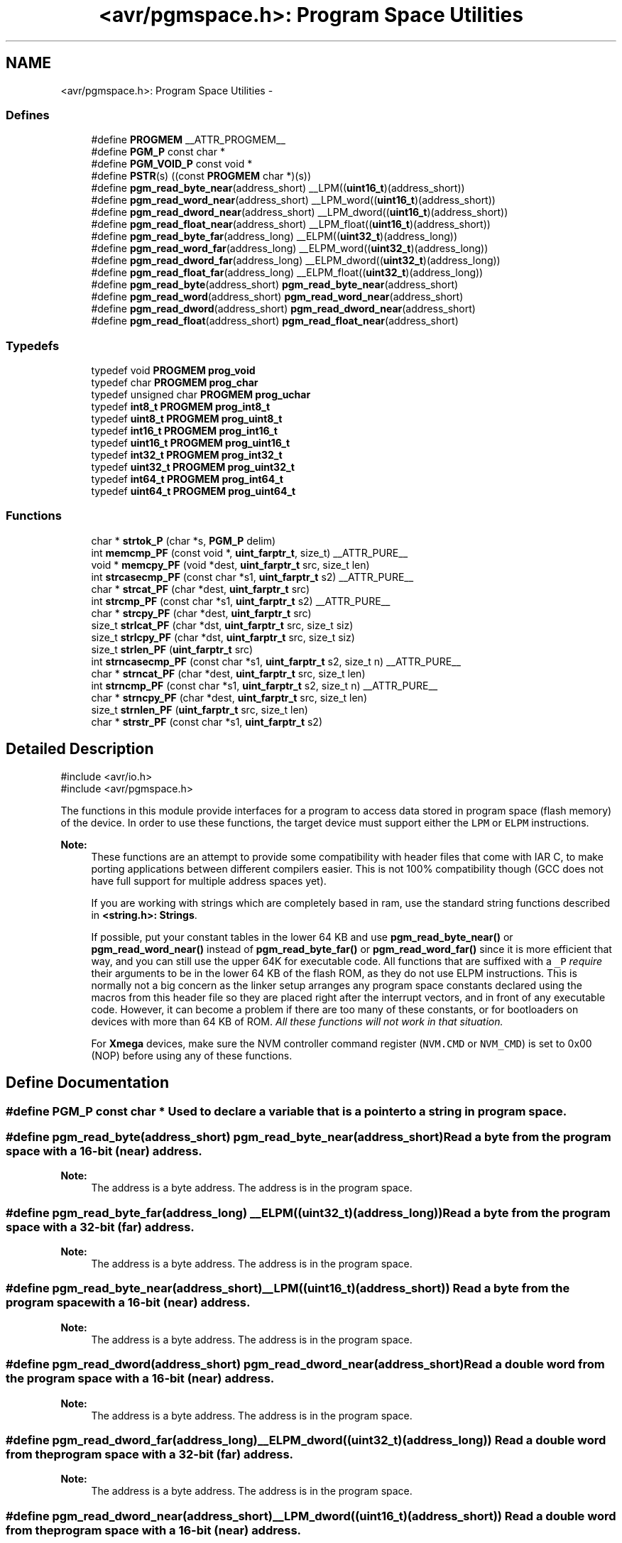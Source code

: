 .TH "<avr/pgmspace.h>: Program Space Utilities" 3 "Thu Dec 29 2011" "Version 1.8.0" "avr-libc" \" -*- nroff -*-
.ad l
.nh
.SH NAME
<avr/pgmspace.h>: Program Space Utilities \- 
.SS "Defines"

.in +1c
.ti -1c
.RI "#define \fBPROGMEM\fP   __ATTR_PROGMEM__"
.br
.ti -1c
.RI "#define \fBPGM_P\fP   const char *"
.br
.ti -1c
.RI "#define \fBPGM_VOID_P\fP   const void *"
.br
.ti -1c
.RI "#define \fBPSTR\fP(s)   ((const \fBPROGMEM\fP char *)(s))"
.br
.ti -1c
.RI "#define \fBpgm_read_byte_near\fP(address_short)   __LPM((\fBuint16_t\fP)(address_short))"
.br
.ti -1c
.RI "#define \fBpgm_read_word_near\fP(address_short)   __LPM_word((\fBuint16_t\fP)(address_short))"
.br
.ti -1c
.RI "#define \fBpgm_read_dword_near\fP(address_short)   __LPM_dword((\fBuint16_t\fP)(address_short))"
.br
.ti -1c
.RI "#define \fBpgm_read_float_near\fP(address_short)   __LPM_float((\fBuint16_t\fP)(address_short))"
.br
.ti -1c
.RI "#define \fBpgm_read_byte_far\fP(address_long)   __ELPM((\fBuint32_t\fP)(address_long))"
.br
.ti -1c
.RI "#define \fBpgm_read_word_far\fP(address_long)   __ELPM_word((\fBuint32_t\fP)(address_long))"
.br
.ti -1c
.RI "#define \fBpgm_read_dword_far\fP(address_long)   __ELPM_dword((\fBuint32_t\fP)(address_long))"
.br
.ti -1c
.RI "#define \fBpgm_read_float_far\fP(address_long)   __ELPM_float((\fBuint32_t\fP)(address_long))"
.br
.ti -1c
.RI "#define \fBpgm_read_byte\fP(address_short)   \fBpgm_read_byte_near\fP(address_short)"
.br
.ti -1c
.RI "#define \fBpgm_read_word\fP(address_short)   \fBpgm_read_word_near\fP(address_short)"
.br
.ti -1c
.RI "#define \fBpgm_read_dword\fP(address_short)   \fBpgm_read_dword_near\fP(address_short)"
.br
.ti -1c
.RI "#define \fBpgm_read_float\fP(address_short)   \fBpgm_read_float_near\fP(address_short)"
.br
.in -1c
.SS "Typedefs"

.in +1c
.ti -1c
.RI "typedef void \fBPROGMEM\fP \fBprog_void\fP"
.br
.ti -1c
.RI "typedef char \fBPROGMEM\fP \fBprog_char\fP"
.br
.ti -1c
.RI "typedef unsigned char \fBPROGMEM\fP \fBprog_uchar\fP"
.br
.ti -1c
.RI "typedef \fBint8_t\fP \fBPROGMEM\fP \fBprog_int8_t\fP"
.br
.ti -1c
.RI "typedef \fBuint8_t\fP \fBPROGMEM\fP \fBprog_uint8_t\fP"
.br
.ti -1c
.RI "typedef \fBint16_t\fP \fBPROGMEM\fP \fBprog_int16_t\fP"
.br
.ti -1c
.RI "typedef \fBuint16_t\fP \fBPROGMEM\fP \fBprog_uint16_t\fP"
.br
.ti -1c
.RI "typedef \fBint32_t\fP \fBPROGMEM\fP \fBprog_int32_t\fP"
.br
.ti -1c
.RI "typedef \fBuint32_t\fP \fBPROGMEM\fP \fBprog_uint32_t\fP"
.br
.ti -1c
.RI "typedef \fBint64_t\fP \fBPROGMEM\fP \fBprog_int64_t\fP"
.br
.ti -1c
.RI "typedef \fBuint64_t\fP \fBPROGMEM\fP \fBprog_uint64_t\fP"
.br
.in -1c
.SS "Functions"

.in +1c
.ti -1c
.RI "char * \fBstrtok_P\fP (char *s, \fBPGM_P\fP delim)"
.br
.ti -1c
.RI "int \fBmemcmp_PF\fP (const void *, \fBuint_farptr_t\fP, size_t) __ATTR_PURE__"
.br
.ti -1c
.RI "void * \fBmemcpy_PF\fP (void *dest, \fBuint_farptr_t\fP src, size_t len)"
.br
.ti -1c
.RI "int \fBstrcasecmp_PF\fP (const char *s1, \fBuint_farptr_t\fP s2) __ATTR_PURE__"
.br
.ti -1c
.RI "char * \fBstrcat_PF\fP (char *dest, \fBuint_farptr_t\fP src)"
.br
.ti -1c
.RI "int \fBstrcmp_PF\fP (const char *s1, \fBuint_farptr_t\fP s2) __ATTR_PURE__"
.br
.ti -1c
.RI "char * \fBstrcpy_PF\fP (char *dest, \fBuint_farptr_t\fP src)"
.br
.ti -1c
.RI "size_t \fBstrlcat_PF\fP (char *dst, \fBuint_farptr_t\fP src, size_t siz)"
.br
.ti -1c
.RI "size_t \fBstrlcpy_PF\fP (char *dst, \fBuint_farptr_t\fP src, size_t siz)"
.br
.ti -1c
.RI "size_t \fBstrlen_PF\fP (\fBuint_farptr_t\fP src)"
.br
.ti -1c
.RI "int \fBstrncasecmp_PF\fP (const char *s1, \fBuint_farptr_t\fP s2, size_t n) __ATTR_PURE__"
.br
.ti -1c
.RI "char * \fBstrncat_PF\fP (char *dest, \fBuint_farptr_t\fP src, size_t len)"
.br
.ti -1c
.RI "int \fBstrncmp_PF\fP (const char *s1, \fBuint_farptr_t\fP s2, size_t n) __ATTR_PURE__"
.br
.ti -1c
.RI "char * \fBstrncpy_PF\fP (char *dest, \fBuint_farptr_t\fP src, size_t len)"
.br
.ti -1c
.RI "size_t \fBstrnlen_PF\fP (\fBuint_farptr_t\fP src, size_t len)"
.br
.ti -1c
.RI "char * \fBstrstr_PF\fP (const char *s1, \fBuint_farptr_t\fP s2)"
.br
.in -1c
.SH "Detailed Description"
.PP 
.PP
.nf
    #include <avr/io\&.h>
    #include <avr/pgmspace\&.h>
.fi
.PP
.PP
The functions in this module provide interfaces for a program to access data stored in program space (flash memory) of the device\&. In order to use these functions, the target device must support either the \fCLPM\fP or \fCELPM\fP instructions\&.
.PP
\fBNote:\fP
.RS 4
These functions are an attempt to provide some compatibility with header files that come with IAR C, to make porting applications between different compilers easier\&. This is not 100% compatibility though (GCC does not have full support for multiple address spaces yet)\&.
.PP
If you are working with strings which are completely based in ram, use the standard string functions described in \fB<string\&.h>: Strings\fP\&.
.PP
If possible, put your constant tables in the lower 64 KB and use \fBpgm_read_byte_near()\fP or \fBpgm_read_word_near()\fP instead of \fBpgm_read_byte_far()\fP or \fBpgm_read_word_far()\fP since it is more efficient that way, and you can still use the upper 64K for executable code\&. All functions that are suffixed with a \fC_P\fP \fIrequire\fP their arguments to be in the lower 64 KB of the flash ROM, as they do not use ELPM instructions\&. This is normally not a big concern as the linker setup arranges any program space constants declared using the macros from this header file so they are placed right after the interrupt vectors, and in front of any executable code\&. However, it can become a problem if there are too many of these constants, or for bootloaders on devices with more than 64 KB of ROM\&. \fIAll these functions will not work in that situation\&.\fP
.PP
For \fBXmega\fP devices, make sure the NVM controller command register (\fCNVM\&.CMD\fP or \fCNVM_CMD\fP) is set to 0x00 (NOP) before using any of these functions\&. 
.RE
.PP

.SH "Define Documentation"
.PP 
.SS "#define \fBPGM_P\fP   const char *"Used to declare a variable that is a pointer to a string in program space\&. 
.SS "#define \fBpgm_read_byte\fP(address_short)   \fBpgm_read_byte_near\fP(address_short)"Read a byte from the program space with a 16-bit (near) address\&.
.PP
\fBNote:\fP
.RS 4
The address is a byte address\&. The address is in the program space\&. 
.RE
.PP

.SS "#define \fBpgm_read_byte_far\fP(address_long)   __ELPM((\fBuint32_t\fP)(address_long))"Read a byte from the program space with a 32-bit (far) address\&.
.PP
\fBNote:\fP
.RS 4
The address is a byte address\&. The address is in the program space\&. 
.RE
.PP

.SS "#define \fBpgm_read_byte_near\fP(address_short)   __LPM((\fBuint16_t\fP)(address_short))"Read a byte from the program space with a 16-bit (near) address\&. 
.PP
\fBNote:\fP
.RS 4
The address is a byte address\&. The address is in the program space\&. 
.RE
.PP

.SS "#define \fBpgm_read_dword\fP(address_short)   \fBpgm_read_dword_near\fP(address_short)"Read a double word from the program space with a 16-bit (near) address\&.
.PP
\fBNote:\fP
.RS 4
The address is a byte address\&. The address is in the program space\&. 
.RE
.PP

.SS "#define \fBpgm_read_dword_far\fP(address_long)   __ELPM_dword((\fBuint32_t\fP)(address_long))"Read a double word from the program space with a 32-bit (far) address\&.
.PP
\fBNote:\fP
.RS 4
The address is a byte address\&. The address is in the program space\&. 
.RE
.PP

.SS "#define \fBpgm_read_dword_near\fP(address_short)   __LPM_dword((\fBuint16_t\fP)(address_short))"Read a double word from the program space with a 16-bit (near) address\&. 
.PP
\fBNote:\fP
.RS 4
The address is a byte address\&. The address is in the program space\&. 
.RE
.PP

.SS "#define \fBpgm_read_float\fP(address_short)   \fBpgm_read_float_near\fP(address_short)"Read a float from the program space with a 16-bit (near) address\&.
.PP
\fBNote:\fP
.RS 4
The address is a byte address\&. The address is in the program space\&. 
.RE
.PP

.SS "#define \fBpgm_read_float_far\fP(address_long)   __ELPM_float((\fBuint32_t\fP)(address_long))"Read a float from the program space with a 32-bit (far) address\&.
.PP
\fBNote:\fP
.RS 4
The address is a byte address\&. The address is in the program space\&. 
.RE
.PP

.SS "#define \fBpgm_read_float_near\fP(address_short)   __LPM_float((\fBuint16_t\fP)(address_short))"Read a float from the program space with a 16-bit (near) address\&. 
.PP
\fBNote:\fP
.RS 4
The address is a byte address\&. The address is in the program space\&. 
.RE
.PP

.SS "#define \fBpgm_read_word\fP(address_short)   \fBpgm_read_word_near\fP(address_short)"Read a word from the program space with a 16-bit (near) address\&.
.PP
\fBNote:\fP
.RS 4
The address is a byte address\&. The address is in the program space\&. 
.RE
.PP

.SS "#define \fBpgm_read_word_far\fP(address_long)   __ELPM_word((\fBuint32_t\fP)(address_long))"Read a word from the program space with a 32-bit (far) address\&.
.PP
\fBNote:\fP
.RS 4
The address is a byte address\&. The address is in the program space\&. 
.RE
.PP

.SS "#define \fBpgm_read_word_near\fP(address_short)   __LPM_word((\fBuint16_t\fP)(address_short))"Read a word from the program space with a 16-bit (near) address\&. 
.PP
\fBNote:\fP
.RS 4
The address is a byte address\&. The address is in the program space\&. 
.RE
.PP

.SS "#define \fBPGM_VOID_P\fP   const void *"Used to declare a generic pointer to an object in program space\&. 
.SS "#define \fBPROGMEM\fP   __ATTR_PROGMEM__"Attribute to use in order to declare an object being located in flash ROM\&. 
.SS "#define \fBPSTR\fP(s)   ((const \fBPROGMEM\fP char *)(s))"Used to declare a static pointer to a string in program space\&. 
.SH "Typedef Documentation"
.PP 
.SS "\fBprog_char\fP"\fBNote:\fP
.RS 4
DEPRECATED
.RE
.PP
This typedef is now deprecated because the usage of the __progmem__ attribute on a type is not supported in GCC\&. However, the use of the __progmem__ attribute on a variable declaration is supported, and this is now the recommended usage\&.
.PP
The typedef is only visible if the macro __PROG_TYPES_COMPAT__ has been defined before including <\fBavr/pgmspace\&.h\fP> (either by a #define directive, or by a -D compiler option\&.)
.PP
Type of a 'char' object located in flash ROM\&. 
.SS "\fBprog_int16_t\fP"\fBNote:\fP
.RS 4
DEPRECATED
.RE
.PP
This typedef is now deprecated because the usage of the __progmem__ attribute on a type is not supported in GCC\&. However, the use of the __progmem__ attribute on a variable declaration is supported, and this is now the recommended usage\&.
.PP
The typedef is only visible if the macro __PROG_TYPES_COMPAT__ has been defined before including <\fBavr/pgmspace\&.h\fP> (either by a #define directive, or by a -D compiler option\&.)
.PP
Type of an 'int16_t' object located in flash ROM\&. 
.SS "\fBprog_int32_t\fP"\fBNote:\fP
.RS 4
DEPRECATED
.RE
.PP
This typedef is now deprecated because the usage of the __progmem__ attribute on a type is not supported in GCC\&. However, the use of the __progmem__ attribute on a variable declaration is supported, and this is now the recommended usage\&.
.PP
The typedef is only visible if the macro __PROG_TYPES_COMPAT__ has been defined before including <\fBavr/pgmspace\&.h\fP> (either by a #define directive, or by a -D compiler option\&.)
.PP
Type of an 'int32_t' object located in flash ROM\&. 
.SS "\fBprog_int64_t\fP"\fBNote:\fP
.RS 4
DEPRECATED
.RE
.PP
This typedef is now deprecated because the usage of the __progmem__ attribute on a type is not supported in GCC\&. However, the use of the __progmem__ attribute on a variable declaration is supported, and this is now the recommended usage\&.
.PP
The typedef is only visible if the macro __PROG_TYPES_COMPAT__ has been defined before including <\fBavr/pgmspace\&.h\fP> (either by a #define directive, or by a -D compiler option\&.)
.PP
Type of an 'int64_t' object located in flash ROM\&.
.PP
\fBNote:\fP
.RS 4
This type is not available when the compiler option -mint8 is in effect\&. 
.RE
.PP

.SS "\fBprog_int8_t\fP"\fBNote:\fP
.RS 4
DEPRECATED
.RE
.PP
This typedef is now deprecated because the usage of the __progmem__ attribute on a type is not supported in GCC\&. However, the use of the __progmem__ attribute on a variable declaration is supported, and this is now the recommended usage\&.
.PP
The typedef is only visible if the macro __PROG_TYPES_COMPAT__ has been defined before including <\fBavr/pgmspace\&.h\fP> (either by a #define directive, or by a -D compiler option\&.)
.PP
Type of an 'int8_t' object located in flash ROM\&. 
.SS "\fBprog_uchar\fP"\fBNote:\fP
.RS 4
DEPRECATED
.RE
.PP
This typedef is now deprecated because the usage of the __progmem__ attribute on a type is not supported in GCC\&. However, the use of the __progmem__ attribute on a variable declaration is supported, and this is now the recommended usage\&.
.PP
The typedef is only visible if the macro __PROG_TYPES_COMPAT__ has been defined before including <\fBavr/pgmspace\&.h\fP> (either by a #define directive, or by a -D compiler option\&.)
.PP
Type of an 'unsigned char' object located in flash ROM\&. 
.SS "\fBprog_uint16_t\fP"\fBNote:\fP
.RS 4
DEPRECATED
.RE
.PP
This typedef is now deprecated because the usage of the __progmem__ attribute on a type is not supported in GCC\&. However, the use of the __progmem__ attribute on a variable declaration is supported, and this is now the recommended usage\&.
.PP
The typedef is only visible if the macro __PROG_TYPES_COMPAT__ has been defined before including <\fBavr/pgmspace\&.h\fP> (either by a #define directive, or by a -D compiler option\&.)
.PP
Type of an 'uint16_t' object located in flash ROM\&. 
.SS "\fBprog_uint32_t\fP"\fBNote:\fP
.RS 4
DEPRECATED
.RE
.PP
This typedef is now deprecated because the usage of the __progmem__ attribute on a type is not supported in GCC\&. However, the use of the __progmem__ attribute on a variable declaration is supported, and this is now the recommended usage\&.
.PP
The typedef is only visible if the macro __PROG_TYPES_COMPAT__ has been defined before including <\fBavr/pgmspace\&.h\fP> (either by a #define directive, or by a -D compiler option\&.)
.PP
Type of an 'uint32_t' object located in flash ROM\&. 
.SS "\fBprog_uint64_t\fP"\fBNote:\fP
.RS 4
DEPRECATED
.RE
.PP
This typedef is now deprecated because the usage of the __progmem__ attribute on a type is not supported in GCC\&. However, the use of the __progmem__ attribute on a variable declaration is supported, and this is now the recommended usage\&.
.PP
The typedef is only visible if the macro __PROG_TYPES_COMPAT__ has been defined before including <\fBavr/pgmspace\&.h\fP> (either by a #define directive, or by a -D compiler option\&.)
.PP
Type of an 'uint64_t' object located in flash ROM\&.
.PP
\fBNote:\fP
.RS 4
This type is not available when the compiler option -mint8 is in effect\&. 
.RE
.PP

.SS "\fBprog_uint8_t\fP"\fBNote:\fP
.RS 4
DEPRECATED
.RE
.PP
This typedef is now deprecated because the usage of the __progmem__ attribute on a type is not supported in GCC\&. However, the use of the __progmem__ attribute on a variable declaration is supported, and this is now the recommended usage\&.
.PP
The typedef is only visible if the macro __PROG_TYPES_COMPAT__ has been defined before including <\fBavr/pgmspace\&.h\fP> (either by a #define directive, or by a -D compiler option\&.)
.PP
Type of an 'uint8_t' object located in flash ROM\&. 
.SS "\fBprog_void\fP"\fBNote:\fP
.RS 4
DEPRECATED
.RE
.PP
This typedef is now deprecated because the usage of the __progmem__ attribute on a type is not supported in GCC\&. However, the use of the __progmem__ attribute on a variable declaration is supported, and this is now the recommended usage\&.
.PP
The typedef is only visible if the macro __PROG_TYPES_COMPAT__ has been defined before including <\fBavr/pgmspace\&.h\fP> (either by a #define directive, or by a -D compiler option\&.)
.PP
Type of a 'void' object located in flash ROM\&. Does not make much sense by itself, but can be used to declare a 'void *' object in flash ROM\&. 
.SH "Function Documentation"
.PP 
.SS "int \fBmemcmp_PF\fP (const void *s1, \fBuint_farptr_t\fPs2, size_tlen)"
.PP
Compare memory areas\&. The \fBmemcmp_PF()\fP function compares the first \fClen\fP bytes of the memory areas \fCs1\fP and flash \fCs2\fP\&. The comparision is performed using unsigned char operations\&. It is an equivalent of memcmp_P() function, except that it is capable working on all FLASH including the exteded area above 64kB\&.
.PP
\fBReturns:\fP
.RS 4
The \fBmemcmp_PF()\fP function returns an integer less than, equal to, or greater than zero if the first \fClen\fP bytes of \fCs1\fP is found, respectively, to be less than, to match, or be greater than the first \fClen\fP bytes of \fCs2\fP\&. 
.RE
.PP

.SS "void * \fBmemcpy_PF\fP (void *dest, \fBuint_farptr_t\fPsrc, size_tn)"
.PP
Copy a memory block from flash to SRAM\&. The \fBmemcpy_PF()\fP function is similar to \fBmemcpy()\fP, except the data is copied from the program space and is addressed using a far pointer
.PP
\fBParameters:\fP
.RS 4
\fIdst\fP A pointer to the destination buffer 
.br
\fIsrc\fP A far pointer to the origin of data in flash memory 
.br
\fIn\fP The number of bytes to be copied
.RE
.PP
\fBReturns:\fP
.RS 4
The \fBmemcpy_PF()\fP function returns a pointer to \fIdst\fP\&. The contents of RAMPZ SFR are undefined when the function returns 
.RE
.PP

.SS "int \fBstrcasecmp_PF\fP (const char *s1, \fBuint_farptr_t\fPs2)"
.PP
Compare two strings ignoring case\&. The \fBstrcasecmp_PF()\fP function compares the two strings \fIs1\fP and \fIs2\fP, ignoring the case of the characters
.PP
\fBParameters:\fP
.RS 4
\fIs1\fP A pointer to the first string in SRAM 
.br
\fIs2\fP A far pointer to the second string in Flash
.RE
.PP
\fBReturns:\fP
.RS 4
The \fBstrcasecmp_PF()\fP function returns an integer less than, equal to, or greater than zero if \fIs1\fP is found, respectively, to be less than, to match, or be greater than \fIs2\fP\&. The contents of RAMPZ SFR are undefined when the function returns 
.RE
.PP

.SS "char * \fBstrcat_PF\fP (char *dst, \fBuint_farptr_t\fPsrc)"
.PP
Concatenates two strings\&. The \fBstrcat_PF()\fP function is similar to \fBstrcat()\fP except that the \fIsrc\fP string must be located in program space (flash) and is addressed using a far pointer
.PP
\fBParameters:\fP
.RS 4
\fIdst\fP A pointer to the destination string in SRAM 
.br
\fIsrc\fP A far pointer to the string to be appended in Flash
.RE
.PP
\fBReturns:\fP
.RS 4
The \fBstrcat_PF()\fP function returns a pointer to the resulting string \fIdst\fP\&. The contents of RAMPZ SFR are undefined when the function returns 
.RE
.PP

.SS "int \fBstrcmp_PF\fP (const char *s1, \fBuint_farptr_t\fPs2)"
.PP
Compares two strings\&. The \fBstrcmp_PF()\fP function is similar to \fBstrcmp()\fP except that \fIs2\fP is a far pointer to a string in program space
.PP
\fBParameters:\fP
.RS 4
\fIs1\fP A pointer to the first string in SRAM 
.br
\fIs2\fP A far pointer to the second string in Flash
.RE
.PP
\fBReturns:\fP
.RS 4
The \fBstrcmp_PF()\fP function returns an integer less than, equal to, or greater than zero if \fIs1\fP is found, respectively, to be less than, to match, or be greater than \fIs2\fP\&. The contents of RAMPZ SFR are undefined when the function returns 
.RE
.PP

.SS "char * \fBstrcpy_PF\fP (char *dst, \fBuint_farptr_t\fPsrc)"
.PP
Duplicate a string\&. The \fBstrcpy_PF()\fP function is similar to \fBstrcpy()\fP except that \fIsrc\fP is a far pointer to a string in program space
.PP
\fBParameters:\fP
.RS 4
\fIdst\fP A pointer to the destination string in SRAM 
.br
\fIsrc\fP A far pointer to the source string in Flash
.RE
.PP
\fBReturns:\fP
.RS 4
The \fBstrcpy_PF()\fP function returns a pointer to the destination string \fIdst\fP\&. The contents of RAMPZ SFR are undefined when the funcion returns 
.RE
.PP

.SS "size_t \fBstrlcat_PF\fP (char *dst, \fBuint_farptr_t\fPsrc, size_tn)"
.PP
Concatenate two strings\&. The \fBstrlcat_PF()\fP function is similar to \fBstrlcat()\fP, except that the \fIsrc\fP string must be located in program space (flash) and is addressed using a far pointer
.PP
Appends src to string dst of size \fIn\fP (unlike \fBstrncat()\fP, \fIn\fP is the full size of \fIdst\fP, not space left)\&. At most \fIn-1\fP characters will be copied\&. Always NULL terminates (unless \fIn\fP <= strlen(\fIdst\fP))
.PP
\fBParameters:\fP
.RS 4
\fIdst\fP A pointer to the destination string in SRAM 
.br
\fIsrc\fP A far pointer to the source string in Flash 
.br
\fIn\fP The total number of bytes allocated to the destination string
.RE
.PP
\fBReturns:\fP
.RS 4
The \fBstrlcat_PF()\fP function returns strlen(\fIsrc\fP) + MIN(\fIn\fP, strlen(initial \fIdst\fP))\&. If retval >= \fIn\fP, truncation occurred\&. The contents of RAMPZ SFR are undefined when the funcion returns 
.RE
.PP

.SS "size_t \fBstrlcpy_PF\fP (char *dst, \fBuint_farptr_t\fPsrc, size_tsiz)"
.PP
Copy a string from progmem to RAM\&. Copy src to string dst of size siz\&. At most siz-1 characters will be copied\&. Always NULL terminates (unless siz == 0)\&.
.PP
\fBReturns:\fP
.RS 4
The \fBstrlcpy_PF()\fP function returns strlen(src)\&. If retval >= siz, truncation occurred\&. The contents of RAMPZ SFR are undefined when the function returns 
.RE
.PP

.SS "size_t \fBstrlen_PF\fP (\fBuint_farptr_t\fPs)"
.PP
Obtain the length of a string\&. The \fBstrlen_PF()\fP function is similar to \fBstrlen()\fP, except that \fIs\fP is a far pointer to a string in program space
.PP
\fBParameters:\fP
.RS 4
\fIs\fP A far pointer to the string in flash
.RE
.PP
\fBReturns:\fP
.RS 4
The \fBstrlen_PF()\fP function returns the number of characters in \fIs\fP\&. The contents of RAMPZ SFR are undefined when the function returns 
.RE
.PP

.SS "int \fBstrncasecmp_PF\fP (const char *s1, \fBuint_farptr_t\fPs2, size_tn)"
.PP
Compare two strings ignoring case\&. The \fBstrncasecmp_PF()\fP function is similar to \fBstrcasecmp_PF()\fP, except it only compares the first \fIn\fP characters of \fIs1\fP and the string in flash is addressed using a far pointer
.PP
\fBParameters:\fP
.RS 4
\fIs1\fP A pointer to a string in SRAM 
.br
\fIs2\fP A far pointer to a string in Flash 
.br
\fIn\fP The maximum number of bytes to compare
.RE
.PP
\fBReturns:\fP
.RS 4
The \fBstrncasecmp_PF()\fP function returns an integer less than, equal to, or greater than zero if \fIs1\fP (or the first \fIn\fP bytes thereof) is found, respectively, to be less than, to match, or be greater than \fIs2\fP\&. The contents of RAMPZ SFR are undefined when the function returns 
.RE
.PP

.SS "char * \fBstrncat_PF\fP (char *dst, \fBuint_farptr_t\fPsrc, size_tn)"
.PP
Concatenate two strings\&. The \fBstrncat_PF()\fP function is similar to \fBstrncat()\fP, except that the \fIsrc\fP string must be located in program space (flash) and is addressed using a far pointer
.PP
\fBParameters:\fP
.RS 4
\fIdst\fP A pointer to the destination string in SRAM 
.br
\fIsrc\fP A far pointer to the source string in Flash 
.br
\fIn\fP The maximum number of bytes to append
.RE
.PP
\fBReturns:\fP
.RS 4
The \fBstrncat_PF()\fP function returns a pointer to the resulting string \fIdst\fP\&. The contents of RAMPZ SFR are undefined when the function returns 
.RE
.PP

.SS "int \fBstrncmp_PF\fP (const char *s1, \fBuint_farptr_t\fPs2, size_tn)"
.PP
Compare two strings with limited length\&. The \fBstrncmp_PF()\fP function is similar to \fBstrcmp_PF()\fP except it only compares the first (at most) \fIn\fP characters of \fIs1\fP and \fIs2\fP 
.PP
\fBParameters:\fP
.RS 4
\fIs1\fP A pointer to the first string in SRAM 
.br
\fIs2\fP A far pointer to the second string in Flash 
.br
\fIn\fP The maximum number of bytes to compare
.RE
.PP
\fBReturns:\fP
.RS 4
The \fBstrncmp_PF()\fP function returns an integer less than, equal to, or greater than zero if \fIs1\fP (or the first \fIn\fP bytes thereof) is found, respectively, to be less than, to match, or be greater than \fIs2\fP\&. The contents of RAMPZ SFR are undefined when the function returns 
.RE
.PP

.SS "char * \fBstrncpy_PF\fP (char *dst, \fBuint_farptr_t\fPsrc, size_tn)"
.PP
Duplicate a string until a limited length\&. The \fBstrncpy_PF()\fP function is similar to \fBstrcpy_PF()\fP except that not more than \fIn\fP bytes of \fIsrc\fP are copied\&. Thus, if there is no null byte among the first \fIn\fP bytes of \fIsrc\fP, the result will not be null-terminated
.PP
In the case where the length of \fIsrc\fP is less than that of \fIn\fP, the remainder of \fIdst\fP will be padded with nulls
.PP
\fBParameters:\fP
.RS 4
\fIdst\fP A pointer to the destination string in SRAM 
.br
\fIsrc\fP A far pointer to the source string in Flash 
.br
\fIn\fP The maximum number of bytes to copy
.RE
.PP
\fBReturns:\fP
.RS 4
The \fBstrncpy_PF()\fP function returns a pointer to the destination string \fIdst\fP\&. The contents of RAMPZ SFR are undefined when the function returns 
.RE
.PP

.SS "size_t \fBstrnlen_PF\fP (\fBuint_farptr_t\fPs, size_tlen)"
.PP
Determine the length of a fixed-size string\&. The \fBstrnlen_PF()\fP function is similar to \fBstrnlen()\fP, except that \fIs\fP is a far pointer to a string in program space
.PP
\fBParameters:\fP
.RS 4
\fIs\fP A far pointer to the string in Flash 
.br
\fIlen\fP The maximum number of length to return
.RE
.PP
\fBReturns:\fP
.RS 4
The strnlen_PF function returns strlen_P(\fIs\fP), if that is less than \fIlen\fP, or \fIlen\fP if there is no '\\0' character among the first \fIlen\fP characters pointed to by \fIs\fP\&. The contents of RAMPZ SFR are undefined when the function returns 
.RE
.PP

.SS "char * \fBstrstr_PF\fP (const char *s1, \fBuint_farptr_t\fPs2)"
.PP
Locate a substring\&. The \fBstrstr_PF()\fP function finds the first occurrence of the substring \fCs2\fP in the string \fCs1\fP\&. The terminating '\\0' characters are not compared\&. The \fBstrstr_PF()\fP function is similar to \fBstrstr()\fP except that \fCs2\fP is a far pointer to a string in program space\&.
.PP
\fBReturns:\fP
.RS 4
The \fBstrstr_PF()\fP function returns a pointer to the beginning of the substring, or NULL if the substring is not found\&. If \fCs2\fP points to a string of zero length, the function returns \fCs1\fP\&. The contents of RAMPZ SFR are undefined when the function returns 
.RE
.PP

.SS "char* \fBstrtok_P\fP (char *s, \fBPGM_P\fPdelim)"
.PP
Parses the string into tokens\&. \fBstrtok_P()\fP parses the string \fCs\fP into tokens\&. The first call to \fBstrtok_P()\fP should have \fCs\fP as its first argument\&. Subsequent calls should have the first argument set to NULL\&. If a token ends with a delimiter, this delimiting character is overwritten with a '\\0' and a pointer to the next character is saved for the next call to \fBstrtok_P()\fP\&. The delimiter string \fCdelim\fP may be different for each call\&.
.PP
The \fBstrtok_P()\fP function is similar to \fBstrtok()\fP except that \fCdelim\fP is pointer to a string in program space\&.
.PP
\fBReturns:\fP
.RS 4
The \fBstrtok_P()\fP function returns a pointer to the next token or NULL when no more tokens are found\&.
.RE
.PP
\fBNote:\fP
.RS 4
\fBstrtok_P()\fP is NOT reentrant\&. For a reentrant version of this function see strtok_rP()\&. 
.RE
.PP

.SH "Author"
.PP 
Generated automatically by Doxygen for avr-libc from the source code\&.
